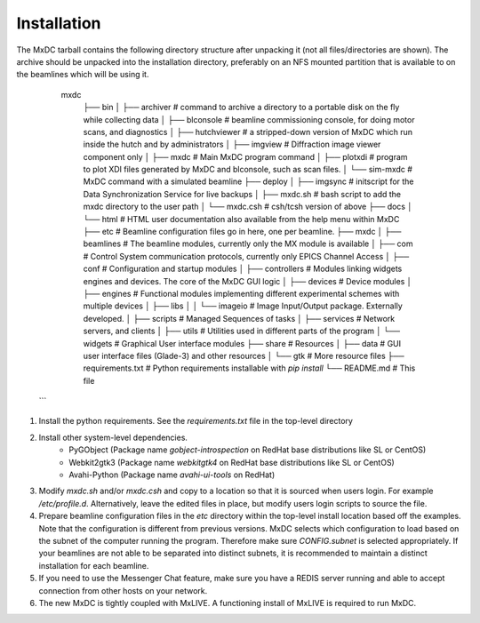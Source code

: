 Installation
============

The MxDC tarball contains the following directory structure after unpacking it (not all files/directories are shown).
The archive should be unpacked into the installation directory, preferably on an NFS mounted partition that is
available to on the beamlines which will be using it.


       mxdc
        ├── bin
        │   ├── archiver        # command to archive a directory to a portable disk on the fly while collecting data
        │   ├── blconsole       # beamline commissioning console, for doing motor scans, and diagnostics
        │   ├── hutchviewer     # a stripped-down version of MxDC which run inside the hutch and by administrators
        │   ├── imgview         # Diffraction image viewer component only
        │   ├── mxdc            # Main MxDC program command
        │   ├── plotxdi         # program to plot XDI files generated by MxDC and blconsole, such as scan files.
        │   └── sim-mxdc        # MxDC command with a simulated beamline
        ├── deploy
        │   ├── imgsync         # initscript for the Data Synchronization Service for live backups
        │   ├── mxdc.sh         # bash script to add the mxdc directory to the user path
        │   └── mxdc.csh        # csh/tcsh version of above
        ├── docs
        │   └── html            # HTML user documentation also available from the help menu within MxDC
        ├── etc                 # Beamline configuration files go in here, one per beamline.
        ├── mxdc
        │   ├── beamlines       # The beamline modules, currently only the MX module is available
        │   ├── com             # Control System communication protocols, currently only EPICS Channel Access
        │   ├── conf            # Configuration and startup modules
        │   ├── controllers     # Modules linking widgets engines and devices. The core of the MxDC GUI logic
        │   ├── devices         # Device modules
        │   ├── engines         # Functional modules implementing different experimental schemes with multiple devices
        │   ├── libs
        │   │   └── imageio     # Image Input/Output package. Externally developed.
        │   ├── scripts         # Managed Sequences of tasks
        │   ├── services        # Network servers, and clients
        │   ├── utils           # Utilities used in different parts of the program
        │   └── widgets         # Graphical User interface modules
        ├── share               # Resources
        │   ├── data            # GUI user interface files (Glade-3) and other resources
        │   └── gtk             # More resource files
        ├── requirements.txt    # Python requirements installable with `pip install`
        └── README.md           # This file
   ```

1. Install the python requirements. See the `requirements.txt` file in the top-level directory
2. Install other system-level dependencies.
    * PyGObject (Package name `gobject-introspection` on RedHat base distributions like SL or CentOS)
    * Webkit2gtk3 (Package name `webkitgtk4` on RedHat base distributions like SL or CentOS)
    * Avahi-Python (Package name `avahi-ui-tools` on RedHat)
3. Modify `mxdc.sh` and/or `mxdc.csh` and copy to a location so that it is sourced when users login.  For example
   `/etc/profile.d`. Alternatively, leave the edited files in place, but modify users login scripts to source the file.
4. Prepare beamline configuration files in the `etc` directory within the top-level install location based off the
   examples. Note that the configuration is different from previous versions. MxDC selects which configuration to
   load based on the subnet of the computer running the program. Therefore make sure `CONFIG.subnet` is selected
   appropriately. If your beamlines are not able to be separated into distinct subnets, it is recommended to maintain
   a distinct installation for each beamline.
5. If you need to use the Messenger Chat feature, make sure you have a REDIS server running and able to accept connection from
   other hosts on your network.
6. The new MxDC is tightly coupled with MxLIVE. A functioning install of MxLIVE is required to run MxDC.
    	 